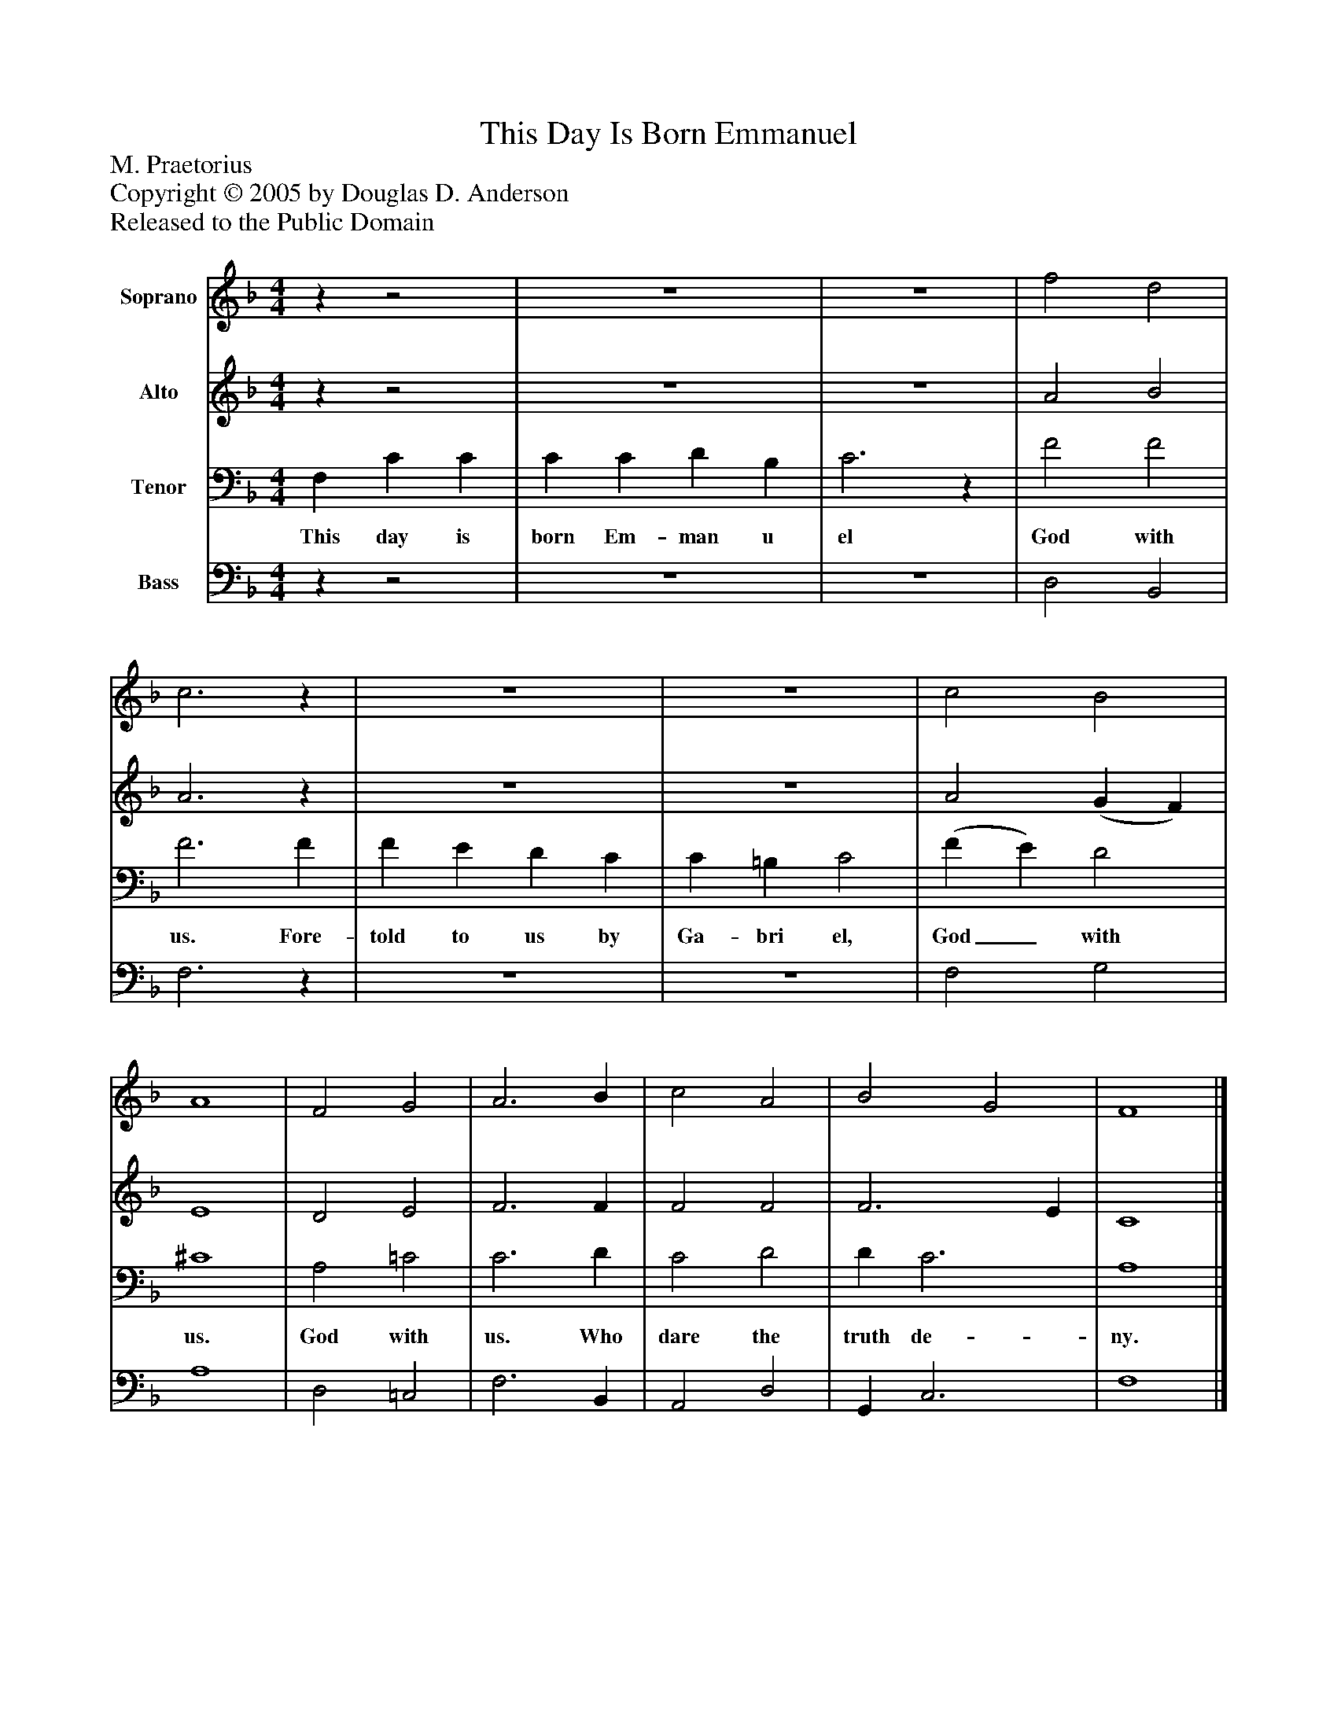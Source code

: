 %%abc-creator mxml2abc 1.4
%%abc-version 2.0
%%continueall true
%%titletrim true
%%titleformat A-1 T C1, Z-1, S-1
X: 0
T: This Day Is Born Emmanuel
Z: M. Praetorius
Z: Copyright © 2005 by Douglas D. Anderson
Z: Released to the Public Domain
L: 1/4
M: 4/4
V: P1 name="Soprano"
%%MIDI program 1 19
V: P2 name="Alto"
%%MIDI program 2 60
V: P3 name="Tenor"
%%MIDI program 3 57
V: P4 name="Bass"
%%MIDI program 4 58
K: F
[V: P1] zz2 | z4 | z4 | f2 d2 | c3z | z4 | z4 | c2 B2 | A4 | F2 G2 | A3 B | c2 A2 | B2 G2 | F4|]
[V: P2] zz2 | z4 | z4 | A2 B2 | A3z | z4 | z4 | A2 (G F) | E4 | D2 E2 | F3 F | F2 F2 | F3 E | C4|]
[V: P3]  F, C C | C C D B, | C3z | F2 F2 | F3 F | F E D C | C =B, C2 | (F E) D2 | ^C4 | A,2 =C2 | C3 D | C2 D2 | D C3 | A,4|]
w: This day is born Em- man u el God with us. Fore- told to us by Ga- bri el, God_ with us. God with us. Who dare the truth de- ny.
[V: P4] zz2 | z4 | z4 | D,2 B,,2 | F,3z | z4 | z4 | F,2 G,2 | A,4 | D,2 =C,2 | F,3 B,, | A,,2 D,2 | G,, C,3 | F,4|]

